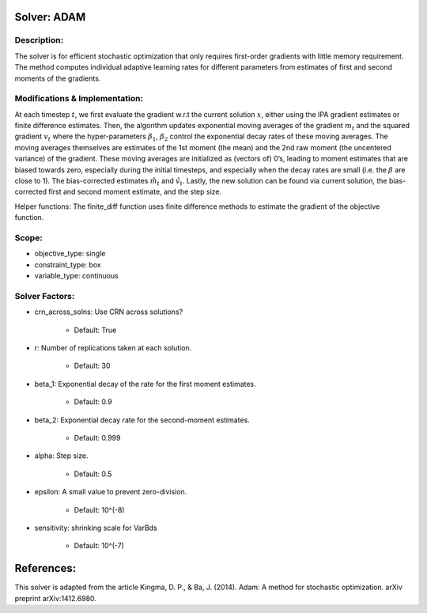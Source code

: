 Solver: ADAM
================================================================

Description:
------------
The solver is for efficient stochastic optimization that only requires first-order gradients
with little memory requirement. The method computes individual adaptive learning rates for
different parameters from estimates of first and second moments of the gradients.


Modifications & Implementation:
----------------------
At each timestep :math:`t`, we first evaluate the gradient w.r.t the current solution :math:`x`, either using
the IPA gradient estimates or finite difference estimates.
Then, the algorithm updates exponential moving averages of the gradient :math:`m_t` and the squared gradient
:math:`v_t` where the hyper-parameters :math:`\beta_1`, :math:`\beta_2` control the exponential decay rates of 
these moving averages. The moving averages themselves are estimates of the 1st moment (the mean) and the
2nd raw moment (the uncentered variance) of the gradient. These moving averages are
initialized as (vectors of) 0’s, leading to moment estimates that are biased towards zero, especially
during the initial timesteps, and especially when the decay rates are small (i.e. the :math:`\beta` are close to 1).
The bias-corrected estimates :math:`\hat{m_t}` and :math:`\hat{v_t}`. Lastly, the new solution can be found via
current solution, the bias-corrected first and second moment estimate, and the step size.

Helper functions:
The finite_diff function uses finite difference methods to estimate the gradient of the
objective function.


Scope:
----------------------
* objective_type: single

* constraint_type: box

* variable_type: continuous


Solver Factors:
--------------
* crn_across_solns: Use CRN across solutions?

    * Default: True

* r: Number of replications taken at each solution.

    * Default: 30

* beta_1: Exponential decay of the rate for the first moment estimates.

    * Default: 0.9

* beta_2: Exponential decay rate for the second-moment estimates.

    * Default: 0.999

* alpha: Step size.

    * Default: 0.5

* epsilon: A small value to prevent zero-division.

    * Default: 10^(-8)

* sensitivity: shrinking scale for VarBds

    * Default: 10^(-7)


References:
===========
This solver is adapted from the article Kingma, D. P., & Ba, J. (2014). Adam: A method for stochastic optimization. arXiv preprint arXiv:1412.6980.
